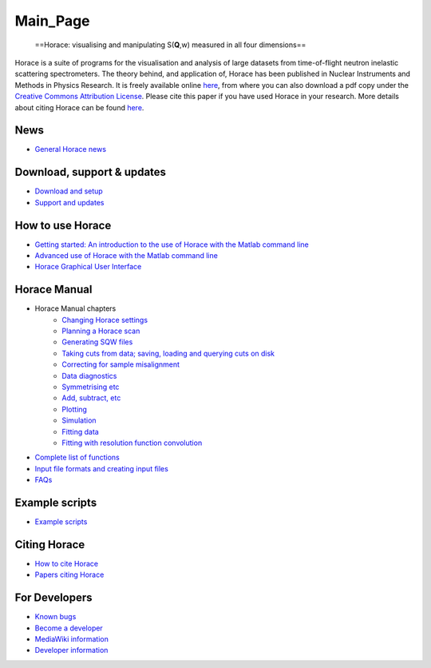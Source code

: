 #########
Main_Page
#########

 ==Horace: visualising and manipulating S(**Q**,w) measured in all four dimensions==

Horace is a suite of programs for the visualisation and analysis of large datasets from time-of-flight neutron inelastic scattering spectrometers. The theory behind, and application of, Horace has been published in Nuclear Instruments and Methods in Physics Research. It is freely available online `here <http://www.sciencedirect.com/science/article/pii/S016890021630777X>`__, from where you can also download a pdf copy under the `Creative Commons Attribution License <https://creativecommons.org/licenses/by/4.0/>`__. Please cite this paper if you have used Horace in your research. More details about citing Horace can be found `here <How_to_cite_Horace>`__.


News
====



- `General Horace news <News>`__


Download, support & updates
===========================



- `Download and setup <Download_and_setup>`__

- `Support and updates <Support_and_updates>`__


How to use Horace
=================



- `Getting started: An introduction to the use of Horace with the Matlab command line <Getting_started>`__

- `Advanced use of Horace with the Matlab command line <Advanced_use>`__

- `Horace Graphical User Interface <Horace_GUI>`__


Horace Manual
=============



- Horace Manual chapters
   - `Changing Horace settings <Changing_Horace_settings>`__
   - `Planning a Horace scan <Planning_a_Horace_scan>`__
   - `Generating SQW files <Generating_SQW_files>`__
   - `Taking cuts from data; saving, loading and querying cuts on disk <Manipulating_and_extracting_data_from_SQW_files_and_objects>`__
   - `Correcting for sample misalignment <Correcting_for_sample_misalignment>`__
   - `Data diagnostics <Data_diagnostics>`__
   - `Symmetrising etc <Symmetrising_etc>`__
   - `Add, subtract, etc <Binary_operations>`__
   - `Plotting <Plotting>`__
   - `Simulation <Simulation>`__
   - `Fitting data <Multifit>`__
   - `Fitting with resolution function convolution <Tobyfit>`__
 

- `Complete list of functions <List_of_functions>`__

- `Input file formats and creating input files <Input_file_formats>`__

- `FAQs <FAQ>`__


Example scripts
===============



- `Example scripts <Example_scripts>`__


Citing Horace
=============



- `How to cite Horace <How_to_cite_Horace>`__

- `Papers citing Horace <Papers_citing_Horace>`__


For Developers
==============



- `Known bugs <Known_bugs>`__

- `Become a developer <Become_a_developer>`__

- `MediaWiki information <For_Developers>`__

- `Developer information <Developer_info>`__ 
